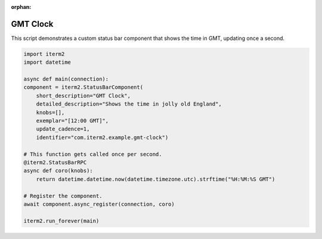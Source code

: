 :orphan:

.. _gmtclock_example:

GMT Clock
=========

This script demonstrates a custom status bar component that shows the time in GMT, updating once a second.

.. code-block:: python

    import iterm2
    import datetime

    async def main(connection):
    component = iterm2.StatusBarComponent(
        short_description="GMT Clock",
        detailed_description="Shows the time in jolly old England",
        knobs=[],
        exemplar="[12:00 GMT]",
        update_cadence=1,
        identifier="com.iterm2.example.gmt-clock")

    # This function gets called once per second.
    @iterm2.StatusBarRPC
    async def coro(knobs):
        return datetime.datetime.now(datetime.timezone.utc).strftime("%H:%M:%S GMT")

    # Register the component.
    await component.async_register(connection, coro)

    iterm2.run_forever(main)
